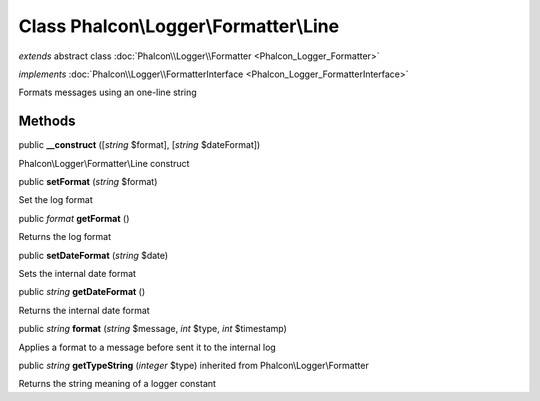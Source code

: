 Class **Phalcon\\Logger\\Formatter\\Line**
==========================================

*extends* abstract class :doc:`Phalcon\\Logger\\Formatter <Phalcon_Logger_Formatter>`

*implements* :doc:`Phalcon\\Logger\\FormatterInterface <Phalcon_Logger_FormatterInterface>`

Formats messages using an one-line string


Methods
---------

public  **__construct** ([*string* $format], [*string* $dateFormat])

Phalcon\\Logger\\Formatter\\Line construct



public  **setFormat** (*string* $format)

Set the log format



public *format*  **getFormat** ()

Returns the log format



public  **setDateFormat** (*string* $date)

Sets the internal date format



public *string*  **getDateFormat** ()

Returns the internal date format



public *string*  **format** (*string* $message, *int* $type, *int* $timestamp)

Applies a format to a message before sent it to the internal log



public *string*  **getTypeString** (*integer* $type) inherited from Phalcon\\Logger\\Formatter

Returns the string meaning of a logger constant



